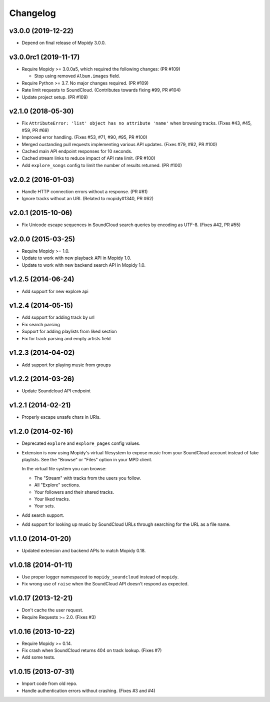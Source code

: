 *********
Changelog
*********


v3.0.0 (2019-12-22)
===================

- Depend on final release of Mopidy 3.0.0.


v3.0.0rc1 (2019-11-17)
======================

- Require Mopidy >= 3.0.0a5, which required the following changes: (PR #109)

  - Stop using removed ``Album.images`` field.

- Require Python >= 3.7. No major changes required. (PR #109)

- Rate limit requests to SoundCloud. (Contributes towards fixing #99, PR #104)

- Update project setup. (PR #109)


v2.1.0 (2018-05-30)
===================

- Fix ``AttributeError: 'list' object has no attribute 'name'`` when browsing
  tracks. (Fixes #43, #45, #59, PR #69)
- Improved error handling. (Fixes #53, #71, #90, #95, PR #100)
- Merged oustanding pull requests implementing various API updates. (Fixes #79,
  #82, PR #100)
- Cached main API endpoint responses for 10 seconds.
- Cached stream links to reduce impact of API rate limit. (PR #100)
- Add ``explore_songs`` config to limit the number of results returned.
  (PR #100)


v2.0.2 (2016-01-03)
===================

- Handle HTTP connection errors without a response. (PR #61)

- Ignore tracks without an URI. (Related to mopidy#1340, PR #62)


v2.0.1 (2015-10-06)
===================

- Fix Unicode escape sequences in SoundCloud search queries by encoding as
  UTF-8. (Fixes #42, PR #55)


v2.0.0 (2015-03-25)
===================

- Require Mopidy >= 1.0.

- Update to work with new playback API in Mopidy 1.0.

- Update to work with new backend search API in Mopidy 1.0.


v1.2.5 (2014-06-24)
===================

- Add support for new explore api


v1.2.4 (2014-05-15)
===================

- Add support for adding track by url
- Fix search parsing
- Support for adding playlists from liked section
- Fix for track parsing and empty artists field


v1.2.3 (2014-04-02)
===================

- Add support for playing music from groups


v1.2.2 (2014-03-26)
===================

- Update Soundcloud API endpoint


v1.2.1 (2014-02-21)
===================

- Properly escape unsafe chars in URIs.


v1.2.0 (2014-02-16)
===================

- Deprecated ``explore`` and ``explore_pages`` config values.

- Extension is now using Mopidy's virtual filesystem to expose music from your
  SoundCloud account instead of fake playlists. See the "Browse" or "Files"
  option in your MPD client.

  In the virtual file system you can browse:

  - The "Stream" with tracks from the users you follow.

  - All "Explore" sections.

  - Your followers and their shared tracks.

  - Your liked tracks.

  - Your sets.

- Add search support.

- Add support for looking up music by SoundCloud URLs through searching for the
  URL as a file name.


v1.1.0 (2014-01-20)
===================

- Updated extension and backend APIs to match Mopidy 0.18.


v1.0.18 (2014-01-11)
====================

- Use proper logger namespaced to ``mopidy_soundcloud`` instead of ``mopidy``.

- Fix wrong use of ``raise`` when the SoundCloud API doesn't respond as
  expected.


v1.0.17 (2013-12-21)
====================

- Don't cache the user request.

- Require Requests >= 2.0. (Fixes #3)


v1.0.16 (2013-10-22)
====================

- Require Mopidy >= 0.14.

- Fix crash when SoundCloud returns 404 on track lookup. (Fixes #7)

- Add some tests.


v1.0.15 (2013-07-31)
====================

- Import code from old repo.

- Handle authentication errors without crashing. (Fixes #3 and #4)

